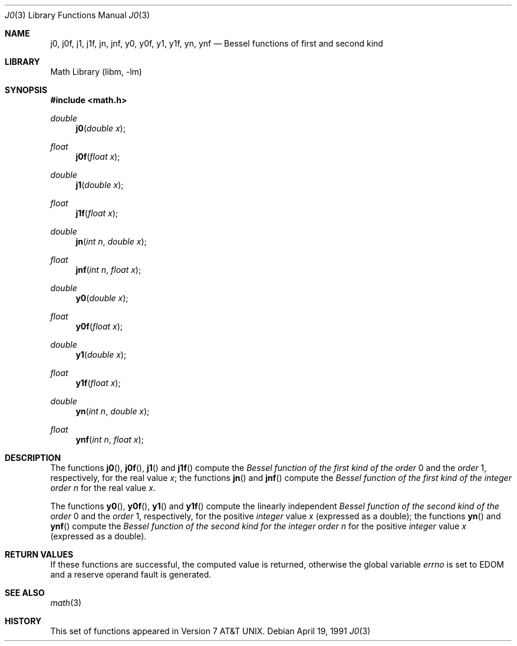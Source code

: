 .\" Copyright (c) 1985, 1991 Regents of the University of California.
.\" All rights reserved.
.\"
.\" Redistribution and use in source and binary forms, with or without
.\" modification, are permitted provided that the following conditions
.\" are met:
.\" 1. Redistributions of source code must retain the above copyright
.\"    notice, this list of conditions and the following disclaimer.
.\" 2. Redistributions in binary form must reproduce the above copyright
.\"    notice, this list of conditions and the following disclaimer in the
.\"    documentation and/or other materials provided with the distribution.
.\" 3. Neither the name of the University nor the names of its contributors
.\"    may be used to endorse or promote products derived from this software
.\"    without specific prior written permission.
.\"
.\" THIS SOFTWARE IS PROVIDED BY THE REGENTS AND CONTRIBUTORS ``AS IS'' AND
.\" ANY EXPRESS OR IMPLIED WARRANTIES, INCLUDING, BUT NOT LIMITED TO, THE
.\" IMPLIED WARRANTIES OF MERCHANTABILITY AND FITNESS FOR A PARTICULAR PURPOSE
.\" ARE DISCLAIMED.  IN NO EVENT SHALL THE REGENTS OR CONTRIBUTORS BE LIABLE
.\" FOR ANY DIRECT, INDIRECT, INCIDENTAL, SPECIAL, EXEMPLARY, OR CONSEQUENTIAL
.\" DAMAGES (INCLUDING, BUT NOT LIMITED TO, PROCUREMENT OF SUBSTITUTE GOODS
.\" OR SERVICES; LOSS OF USE, DATA, OR PROFITS; OR BUSINESS INTERRUPTION)
.\" HOWEVER CAUSED AND ON ANY THEORY OF LIABILITY, WHETHER IN CONTRACT, STRICT
.\" LIABILITY, OR TORT (INCLUDING NEGLIGENCE OR OTHERWISE) ARISING IN ANY WAY
.\" OUT OF THE USE OF THIS SOFTWARE, EVEN IF ADVISED OF THE POSSIBILITY OF
.\" SUCH DAMAGE.
.\"
.\"     from: @(#)j0.3	6.7 (Berkeley) 4/19/91
.\"	j0.3,v 1.16 2003/08/07 16:44:48 agc Exp
.\"
.Dd April 19, 1991
.Dt J0 3
.Os
.Sh NAME
.Nm j0 ,
.Nm j0f ,
.Nm j1 ,
.Nm j1f ,
.Nm jn ,
.Nm jnf ,
.Nm y0 ,
.Nm y0f ,
.Nm y1 ,
.Nm y1f ,
.Nm yn ,
.Nm ynf
.Nd Bessel functions of first and second kind
.Sh LIBRARY
.Lb libm
.Sh SYNOPSIS
.In math.h
.Ft double
.Fn j0 "double x"
.Ft float
.Fn j0f "float x"
.Ft double
.Fn j1 "double x"
.Ft float
.Fn j1f "float x"
.Ft double
.Fn jn "int n" "double x"
.Ft float
.Fn jnf "int n" "float x"
.Ft double
.Fn y0 "double x"
.Ft float
.Fn y0f "float x"
.Ft double
.Fn y1 "double x"
.Ft float
.Fn y1f "float x"
.Ft double
.Fn yn "int n" "double x"
.Ft float
.Fn ynf "int n" "float x"
.Sh DESCRIPTION
The functions
.Fn j0 ,
.Fn j0f ,
.Fn j1
and
.Fn j1f
compute the
.Em Bessel function of the first kind of the order
0 and the
.Em order
1, respectively,
for the
real value
.Fa x ;
the functions
.Fn jn
and
.Fn jnf
compute the
.Em Bessel function of the first kind of the integer order
.Fa n
for the real value
.Fa x .
.Pp
The functions
.Fn y0 ,
.Fn y0f ,
.Fn y1
and
.Fn y1f
compute the linearly independent
.Em Bessel function of the second kind of the order
0 and the
.Em order
1, respectively,
for the
positive
.Em integer
value
.Fa x
(expressed as a double);
the functions
.Fn yn
and
.Fn ynf
compute the
.Em Bessel function of the second kind for the integer order
.Fa n
for the positive
.Em integer
value
.Fa x
(expressed as a double).
.Sh RETURN VALUES
If these functions are successful,
the computed value is returned, otherwise
the global
variable
.Va errno
is set to
.Er EDOM
and a reserve operand fault is generated.
.\" On the
.\" .Tn VAX
.\" and
.\" .Tn Tahoe
.\" architectures, a negative
.\" .Fa x
.\" value
.\" results in an error.
.Sh SEE ALSO
.Xr math 3
.\" .Xr matherr 3
.Sh HISTORY
This set of functions
appeared in
.At v7 .
